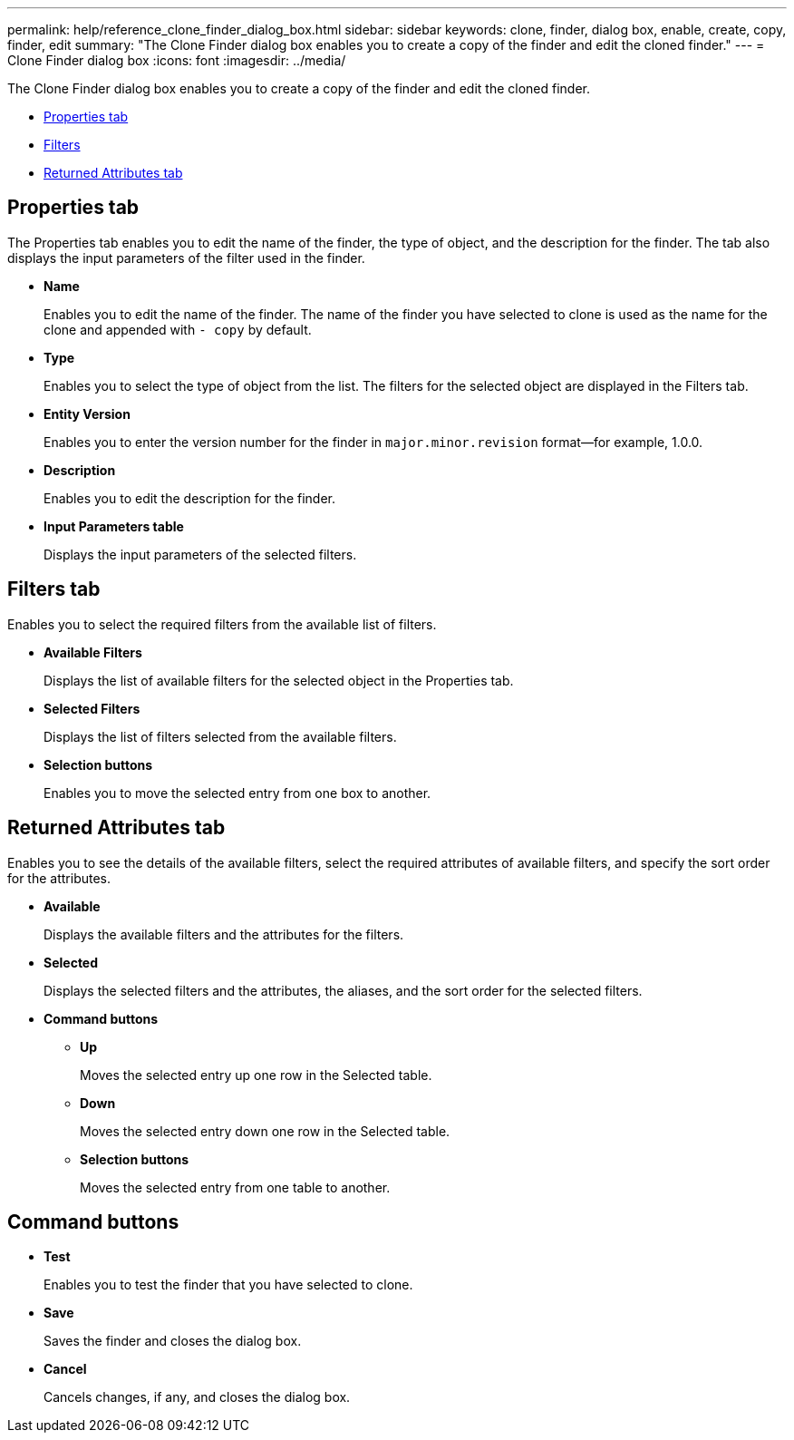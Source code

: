 ---
permalink: help/reference_clone_finder_dialog_box.html
sidebar: sidebar
keywords: clone, finder, dialog box, enable, create, copy, finder, edit
summary: "The Clone Finder dialog box enables you to create a copy of the finder and edit the cloned finder."
---
= Clone Finder dialog box
:icons: font
:imagesdir: ../media/

[.lead]
The Clone Finder dialog box enables you to create a copy of the finder and edit the cloned finder.

* <<GUID-D6561A31-8337-48C7-B20C-A3F542E78D8F,Properties tab>>
* <<SECTION_AAD904D9F3714252BA89D382F76EE560,Filters>>
* <<SECTION_173DC8442E574C50A1FB94FEB510E136,Returned Attributes tab>>

== Properties tab

The Properties tab enables you to edit the name of the finder, the type of object, and the description for the finder. The tab also displays the input parameters of the filter used in the finder.

* *Name*
+
Enables you to edit the name of the finder. The name of the finder you have selected to clone is used as the name for the clone and appended with `- copy` by default.

* *Type*
+
Enables you to select the type of object from the list. The filters for the selected object are displayed in the Filters tab.

* *Entity Version*
+
Enables you to enter the version number for the finder in `major.minor.revision` format--for example, 1.0.0.

* *Description*
+
Enables you to edit the description for the finder.

* *Input Parameters table*
+
Displays the input parameters of the selected filters.

== Filters tab

Enables you to select the required filters from the available list of filters.

* *Available Filters*
+
Displays the list of available filters for the selected object in the Properties tab.

* *Selected Filters*
+
Displays the list of filters selected from the available filters.

* *Selection buttons*
+
Enables you to move the selected entry from one box to another.

== Returned Attributes tab

Enables you to see the details of the available filters, select the required attributes of available filters, and specify the sort order for the attributes.

* *Available*
+
Displays the available filters and the attributes for the filters.

* *Selected*
+
Displays the selected filters and the attributes, the aliases, and the sort order for the selected filters.

* *Command buttons*
 ** *Up*
+
Moves the selected entry up one row in the Selected table.

 ** *Down*
+
Moves the selected entry down one row in the Selected table.

 ** *Selection buttons*
+
Moves the selected entry from one table to another.

== Command buttons

* *Test*
+
Enables you to test the finder that you have selected to clone.

* *Save*
+
Saves the finder and closes the dialog box.

* *Cancel*
+
Cancels changes, if any, and closes the dialog box.
